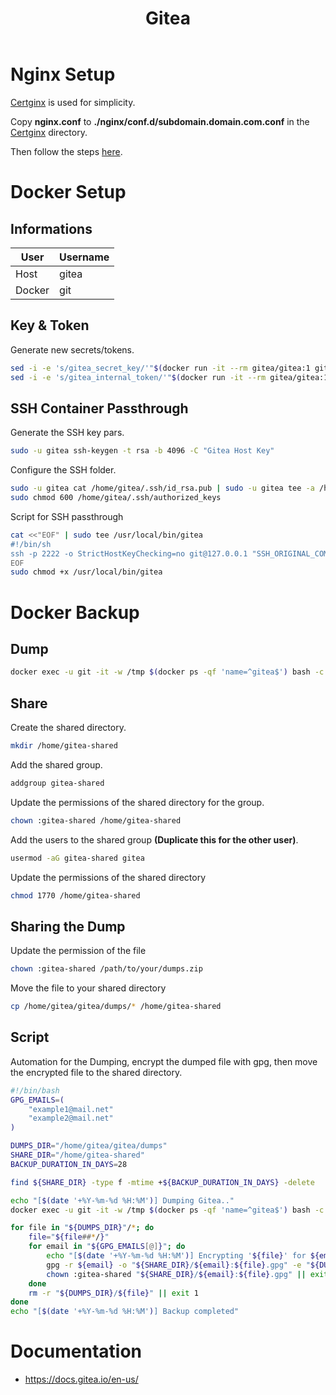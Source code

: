 #+TITLE: Gitea

* Nginx Setup
[[https://gitlab.com/Mageas/certginx][Certginx]] is used for simplicity.

Copy *nginx.conf* to *./nginx/conf.d/subdomain.domain.com.conf* in the [[https://gitlab.com/Mageas/certginx][Certginx]] directory.

Then follow the steps [[https://gitlab.com/Mageas/certginx][here]].

* Docker Setup
** Informations
| User   | Username |
|--------+----------|
| Host   | gitea    |
| Docker | git      |

** Key & Token
Generate new secrets/tokens.
#+BEGIN_SRC sh
sed -i -e 's/gitea_secret_key/'"$(docker run -it --rm gitea/gitea:1 gitea generate secret SECRET_KEY)"'/g' docker-compose.yml
sed -i -e 's/gitea_internal_token/'"$(docker run -it --rm gitea/gitea:1 gitea generate secret INTERNAL_TOKEN)"'/g' docker-compose.yml
#+END_SRC

** SSH Container Passthrough
Generate the SSH key pars.
#+BEGIN_SRC sh
sudo -u gitea ssh-keygen -t rsa -b 4096 -C "Gitea Host Key"
#+END_SRC

Configure the SSH folder.
#+BEGIN_SRC sh
sudo -u gitea cat /home/gitea/.ssh/id_rsa.pub | sudo -u gitea tee -a /home/gitea/.ssh/authorized_keys
sudo chmod 600 /home/gitea/.ssh/authorized_keys
#+END_SRC

Script for SSH passthrough
#+BEGIN_SRC sh
cat <<"EOF" | sudo tee /usr/local/bin/gitea
#!/bin/sh
ssh -p 2222 -o StrictHostKeyChecking=no git@127.0.0.1 "SSH_ORIGINAL_COMMAND=\"$SSH_ORIGINAL_COMMAND\" $0 $@"
EOF
sudo chmod +x /usr/local/bin/gitea
#+END_SRC

* Docker Backup
** Dump
#+BEGIN_SRC sh
docker exec -u git -it -w /tmp $(docker ps -qf 'name=^gitea$') bash -c '/usr/local/bin/gitea dump -c /data/gitea/conf/app.ini'
#+END_SRC

** Share
Create the shared directory.
#+BEGIN_SRC sh
mkdir /home/gitea-shared
#+END_SRC

Add the shared group.
#+BEGIN_SRC sh
addgroup gitea-shared
#+END_SRC

Update the permissions of the shared directory for the group.
#+BEGIN_SRC sh
chown :gitea-shared /home/gitea-shared
#+END_SRC

Add the users to the shared group *(Duplicate this for the other user)*.
#+BEGIN_SRC sh
usermod -aG gitea-shared gitea
#+END_SRC

Update the permissions of the shared directory
#+BEGIN_SRC sh
chmod 1770 /home/gitea-shared
#+END_SRC

** Sharing the Dump
Update the permission of the file
#+BEGIN_SRC sh
chown :gitea-shared /path/to/your/dumps.zip
#+END_SRC

Move the file to your shared directory
#+BEGIN_SRC sh
cp /home/gitea/gitea/dumps/* /home/gitea-shared
#+END_SRC

** Script
Automation for the Dumping, encrypt the dumped file with gpg, then move the encrypted file to the shared directory.
#+BEGIN_SRC sh
#!/bin/bash
GPG_EMAILS=(
    "example1@mail.net"
    "example2@mail.net"
)

DUMPS_DIR="/home/gitea/gitea/dumps"
SHARE_DIR="/home/gitea-shared"
BACKUP_DURATION_IN_DAYS=28

find ${SHARE_DIR} -type f -mtime +${BACKUP_DURATION_IN_DAYS} -delete

echo "[$(date '+%Y-%m-%d %H:%M')] Dumping Gitea.."
docker exec -u git -it -w /tmp $(docker ps -qf 'name=^gitea$') bash -c '/usr/local/bin/gitea dump -c /data/gitea/conf/app.ini' &>/dev/null || exit 1

for file in "${DUMPS_DIR}"/*; do
    file="${file##*/}"
    for email in "${GPG_EMAILS[@]}"; do
        echo "[$(date '+%Y-%m-%d %H:%M')] Encrypting '${file}' for ${email}"
        gpg -r ${email} -o "${SHARE_DIR}/${email}:${file}.gpg" -e "${DUMPS_DIR}/${file}" || exit 1
        chown :gitea-shared "${SHARE_DIR}/${email}:${file}.gpg" || exit 1
    done
    rm -r "${DUMPS_DIR}/${file}" || exit 1
done
echo "[$(date '+%Y-%m-%d %H:%M')] Backup completed"
#+END_SRC

* Documentation
- https://docs.gitea.io/en-us/
